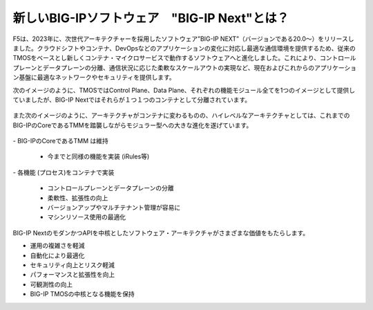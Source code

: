 新しいBIG-IPソフトウェア　"BIG-IP Next"とは？
======================================

F5は、2023年に、次世代アーキテクチャーを採用したソフトウェア”BIG-IP NEXT”（バージョンである20.0〜）をリリースしました。クラウドシフトやコンテナ、DevOpsなどのアプリケーションの変化に対応し最適な通信環境を提供するため、従来のTMOSをベースとし新しくコンテナ・マイクロサービスで動作するソフトウェアへと進化しました。これにより、コントロールプレーンとデータプレーンの分離、通信状況に応じた柔軟なスケールアウトの実現など、現在およびこれからのアプリケーション基盤に最適なネットワークやセキュリティを提供します。


次のイメージのように、TMOSではControl Plane、Data Plane、それぞれの機能モジュール全てを1つのイメージとして提供していましたが、BIG-IP Nextではそれらが１つ１つのコンテナとして分離されています。


.. figure:: images/c1-m2-1.png
   :scale: 20%
   :align: center


また次のイメージのように、アーキテクチャがコンテナに変わるものの、ハイレベルなアーキテクチャとしては、これまでのBIG-IPのCoreであるTMMを踏襲しながらモジュラー型への大きな進化を遂げています。

.. figure:: images/c1-m2-2.png
   :scale: 20%
   :align: center

| - BIG-IPのCoreであるTMM は維持

    - 今までと同様の機能を実装 (iRules等)

| - 各機能 (プロセス)をコンテナで実装

    - コントロールプレーンとデータプレーンの分離
    - 柔軟性、拡張性の向上
    - バージョンアップやマルチテナント管理が容易に
    - マシンリソース使用の最適化

BIG-IP NextのモダンかつAPIを中核としたソフトウェア・アーキテクチャがさまざまな価値をもたらします。

- 運用の複雑さを軽減
- 自動化により最適化
- セキュリティ向上とリスク軽減
- パフォーマンスと拡張性を向上
- 可観測性の向上
- BIG-IP TMOSの中核となる機能を保持


